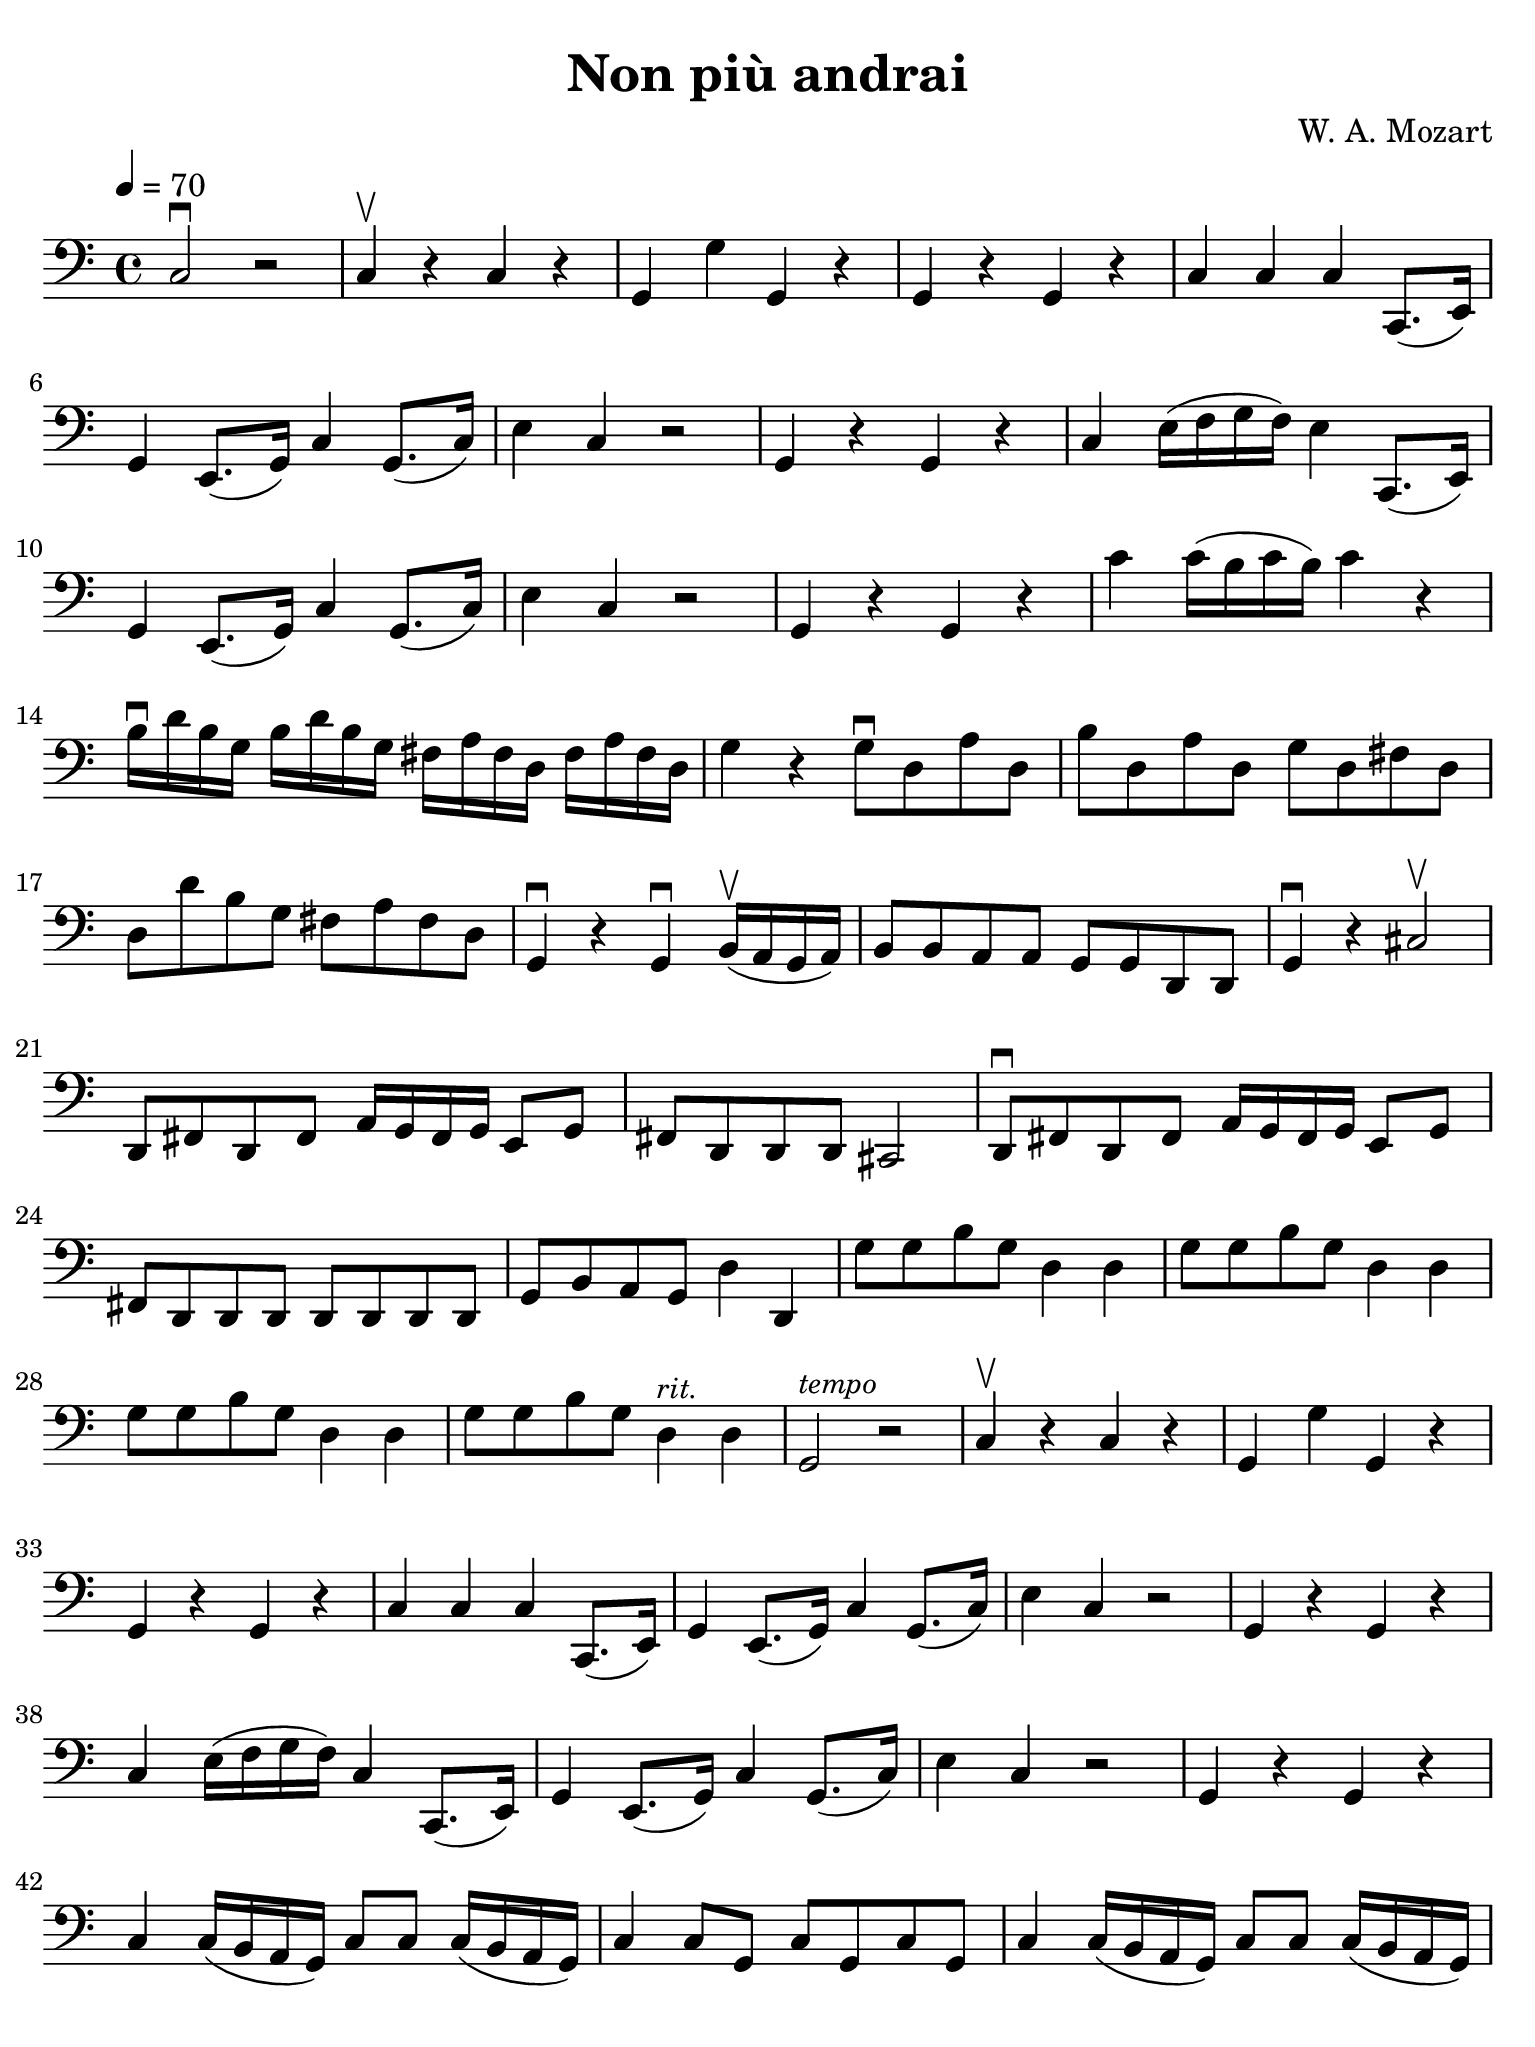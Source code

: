 #(set-global-staff-size 21)

\version "2.24.0"

\header {
  title    = "Non più andrai"
  composer = "W. A. Mozart"
  tagline  = ""
}

\language "italiano"

% iPad Pro 12.9

\paper {
  paper-width  = 195\mm
  paper-height = 260\mm
  indent = #0
  page-count = #3
  line-width = #184
  print-page-number = ##f
  ragged-last-bottom = ##t
  ragged-bottom = ##f
%  ragged-last = ##t
}

\score {
  \new Staff {
   \override Hairpin.to-barline = ##f
   \time 4/4
   \clef "bass"
   \tempo 4 = 70
   
   | do2\downbow  r2
   | do4\upbow  r4 do4 r4
   | sol,4 sol4 sol,4 r4
   | sol,4 r4 sol,4 r4
   | do4 do4 do4 do,8.( mi,16)
   | sol,4 mi,8.( sol,16) do4 sol,8.( do16)
   | mi4 do4 r2
   | sol,4 r4 sol,4 r4
   | do4 mi16( fa16 sol16 fa16) mi4 do,8.( mi,16)
   | sol,4 mi,8.( sol,16) do4 sol,8.( do16)
   | mi4 do4 r2
   | sol,4 r4 sol,4 r4
   | do'4 do'16( si16 do'16 si16) do'4 r4
   | si16\downbow re'16 si16 sol16  si16 re'16 si16 sol16  
     fad16 la16 fad16 re16 fad16 la16 fad16 re16
   | sol4 r4 sol8\downbow re8 la8 re8
   | si8 re8 la8 re8 sol8 re8 fad8 re8
   | re8 re'8 si8 sol8 fad8 la8 fad8 re8
   | sol,4\downbow r4 sol,4\downbow 
     si,16(\upbow la,16 sol,16 la,16)
   | si,8 si,8 la,8 la,8 sol,8 sol,8 re,8 re,8
   | sol,4\downbow r dod2\upbow
   | re,8 fad,8 re,8 fad,8 la,16 sol,16 fad,16 sol,16 mi,8 sol,8
   | fad,8 re,8 re,8 re,8 dod,2
   | re,8\downbow fad,8 re,8 fad,8 la,16 sol,16 fad,16 sol,16 mi,8 sol,8
   | fad,8 re,8 re,8 re,8 re,8 re,8 re,8 re,8
   | sol,8 si,8 la,8 sol,8 re4 re,4
   | sol8 sol8 si8 sol8 re4 re4
   | sol8 sol8 si8 sol8 re4 re4
   | sol8 sol8 si8 sol8 re4 re4
   | sol8 sol8 si8 sol8 re4^\markup{\small\italic "rit."} re4
   | sol,2^\markup{\small\italic "tempo"} r2
   | do4\upbow r4 do4 r4
   | sol,4 sol4 sol,4 r4
   | sol,4 r4 sol,4 r4
   | do4 do4 do4 do,8.( mi,16)
   | sol,4 mi,8.( sol,16) do4 sol,8.( do16)
   | mi4 do4 r2
   | sol,4 r4 sol,4 r4
   | do4 mi16( fa16 sol16 fa16) do4 do,8.( mi,16)
   | sol,4 mi,8.( sol,16) do4 sol,8.( do16)
   | mi4 do4 r2
   | sol,4 r4 sol,4 r4
   | do4 do16( si,16 la,16 sol,16) do8 do8 do16( si,16 la,16 sol,16)
   | do4 do8 sol,8 do8 sol,8 do8 sol,8
   | do4 do16( si,16 la,16 sol,16) do8 do8 do16( si,16 la,16 sol,16)
   | do4 do8 sol,8 do8 sol,8 do8 sol,8
   | do4 do8.\upbow do16\upbow do4 r4
   | r4 do8.\upbow do16\upbow do4 r4
   | r4 do8.\upbow do16\upbow do4 r4
   | r4 re8.\upbow re16\upbow re4 r4
   | r4 sol,8.\upbow sol,16\upbow sol,4 r4
   | r4 do8.\upbow do16\upbow dod4 r4
   | r4 re8.\upbow re16\upbow re4 r4
   | r4 red8.\upbow red16\upbow red4 r4
   | re,8\downbow sol8 fad8 mi8  red8 red8 red8 red8
   | mi8 sol8 fad8 mi8 red8 red8 red8 red8
   | mi2 r2
   | mi,8\downbow mi8 mi8 mi8  mi8 mi8 mi8 mi8
   | re8 re8 re8 re8 re8 re8 re8 re8
   | sol,8 sol,8 sol,8 sol,8 sol,8 sol,8 sol,8 sol,8
   | do4 do8.\upbow do16\upbow mi4 sol4
   | do'4 do8 do8 do8 do8 mi8 do8
   | sol,8 sol,8 sol8.\upbow sol16\upbow sol4 do4
   | si,4 sol,8\upbow sol,8\upbow sol,8\downbow sol,8 sol,8 sol,8
   | do8 do8 do8 do8 do8 do8 do8 do8
   | fa,8 fa,8 fa,8 fa,8 fa,8 fa,8 fa,8 fa,8
   | do8 do8 do8 do8 do8 do8 do8 do8
   | sol,8 sol,8 sol,8 sol,8 sol,8 sol,8 sol,8 sol,8
   | do8 do8 mi8 do8 re4 re4
   | sol,8 sol,8 si,8 sol,8 re,4 re,4
   | sol,8 sol,8 si,8 sol,8 re,4 re,4
   | sol,8 sol,8 si,8 sol,8 re,4 re,4
   | sol,8 sol,8 si,8 sol,8 re,4 re,4
   | sol,8 sol,8 si,8 sol,8 re,4 re,4
   | sol,2. r4
   | do4\upbow r4 do4 r4
   | sol,4 sol4 sol,4 r4
   | sol,4 r4 sol,4 r4
   | do4 do4 do4 do,8.( mi,16)
   | sol,4 mi,8.( sol,16) do4 sol,8.( do16)
   | mi4 do4 r2
   | sol,4\downbow r4 sol,4 r4
   | do4 do16( re16 mi16 re16) do4 do,8.( mi,16)
   | sol,4 mi,8.( sol,16) do4 sol,8.( do16)
   | mi4 do4 r2
   | sol,4\downbow r4 sol,4 r4
   | do4 do8.\upbow do16\upbow mi4 sol4
   | do'4 do4\upbow r4 do4\upbow
   | sol,4\downbow sol,8.\upbow sol,16\upbow sol,4 do4
   | si,4\downbow si,4 r4 si,4
   | do4 do4 do4 r4
   | fa,4 fa4 r4 fa4
   | do4 r4 do4 do8.\upbow do16\upbow
   | sol,4 sol4 sol,4 sol,4
   | \tuplet 3/2 {do8 do8 mi,8} \tuplet 3/2 {sol,8 mi,8 sol,8}
     \tuplet 3/2 {do8 sol,8 mi,8} \tuplet 3/2 {sol,8 mi,8 do8}
   | sol,4 sol4 sol,4 sol,4
   | \tuplet 3/2 {do8 do8 mi8} \tuplet 3/2 {sol8 mi8 sol8}
     \tuplet 3/2 {do'8 sol8 mi8} \tuplet 3/2 {sol8 mi8 do8}
   | sol,4 sol,4 sol,4 sol,4
   | do4\downbow r8 \tuplet 3/2 {sol,16\upbow(la,16 si,16)} do4\downbow do4
   | do4\downbow r8 \tuplet 3/2 {sol,16\upbow(la,16 si,16)} do4\downbow do4
   | do2 r2
   
   \bar "|."
 }
}
